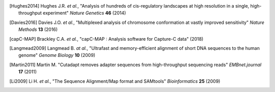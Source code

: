 
.. only:: html

   References
   ==========

.. [Hughes2014] Hughes J.R. *et al.*, "Analysis of hundreds of cis-regulatory landscapes at high resolution in a single, high-throughput experiment" *Nature Genetics* **46** (2014)

.. [Davies2016] Davies J.O. *et al.*, "Multiplexed analysis of chromosome conformation at vastly improved sensitivity" *Nature Methods* **13** (2016)

.. [capC-MAP] Brackley C.A. *et al.*, "capC-MAP : Analysis software for Capture-C data" (2018)

.. [Langmead2009] Langmead B. *at al.*, "Ultrafast and memory-efficient alignment of short DNA sequences to the human genome" *Genome Biology* **10** (2009)

.. [Martin2011] Martin M. "Cutadapt removes adapter sequences from high-throughput sequencing reads" *EMBnet.journal* **17** (2011)

.. [Li2009] Li H. *et al.*, "The Sequence Alignment/Map format and SAMtools" *Bioinformatics* **25** (2009)

	      
.. only:: html

   Useful Links
   ============

   * cutadapt software: `cutadapt.readthedocs.io <https://cutadapt.readthedocs.io>`_

   * bowtie software: `bowtie-bio.sourceforge.net <http://bowtie-bio.sourceforge.net>`_

   * samtools software: `samtools.sourceforge.net <http://samtools.sourceforge.net/>`_

   * Biopython: `biopython.org <http://biopython.org>`_
